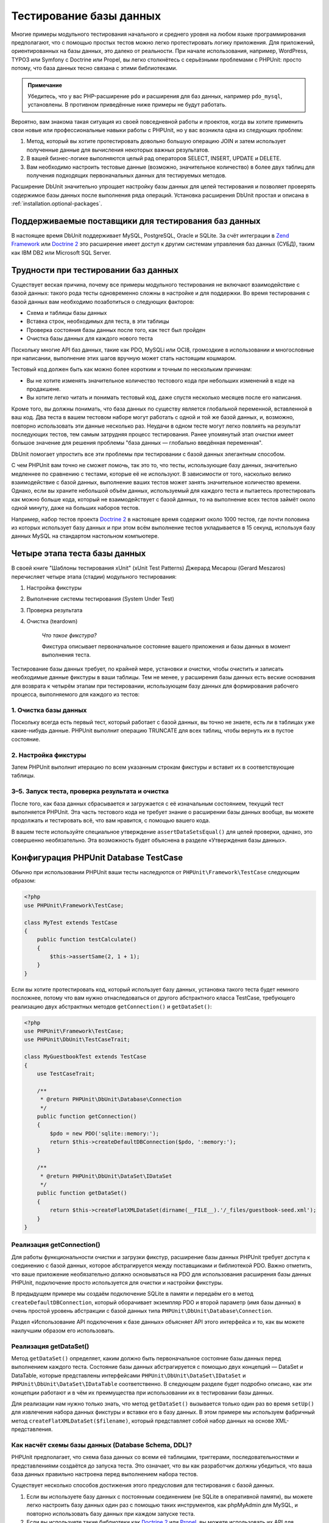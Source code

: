 

.. _database:

========================
Тестирование базы данных
========================

Многие примеры модульного тестирования начального и среднего уровня
на любом языке программирования предполагают, что с помощью простых тестов
можно легко протестировать логику приложения. Для приложений, ориентированных
на базы данных, это далеко от реальности. При начале использования, например,
WordPress, TYPO3 или Symfony с Doctrine или Propel,
вы легко столкнётесь с серьёзными проблемами с PHPUnit:
просто потому, что база данных тесно связана с этими библиотеками.

.. admonition:: Примечание

   Убедитесь, что у вас PHP-расширение ``pdo`` и расширения для
   баз данных, например ``pdo_mysql``, установлены.
   В противном приведённые ниже примеры не будут работать.

Вероятно, вам знакома такая ситуация из своей повседневной работы и проектов,
когда вы хотите применить свои новые или профессиональные навыки работы с PHPUnit,
но у вас возникла одна из следующих проблем:

#.

   Метод, который вы хотите протестировать довольно большую операцию JOIN и
   затем использует полученные данные для вычисления некоторых важных результатов.

#.

   В вашей бизнес-логике выполняются целый рад операторов SELECT, INSERT, UPDATE и
   DELETE.

#.

   Вам необходимо настроить тестовые данные (возможно, значительное количество) в более двух таблиц
   для получения подходящих первоначальных данных для тестируемых методов.

Расширение DbUnit значительно упрощает настройку базы данных для целей
тестирования и позволяет проверять содержимое базы данных после
выполнения ряда операций. Установка расширения DbUnit простая
и описана в :ref:`installation.optional-packages`.

.. _database.supported-vendors-for-database-testing:

Поддерживаемые поставщики для тестирования баз данных
#####################################################

В настоящее время DbUnit поддерживает MySQL, PostgreSQL, Oracle и SQLite. За счёт
интеграции в `Zend Framework <https://framework.zend.com>`_ или
`Doctrine 2 <https://www.doctrine-project.org>`_
это расширение имеет доступ к другим системам управления баз данных (СУБД), таким как IBM DB2 или
Microsoft SQL Server.

.. _database.difficulties-in-database-testing:

Трудности при тестировании баз данных
#####################################

Существует веская причина, почему все примеры модульного тестирования не включают
взаимодействие с базой данных: такого рода тесты одновременно сложны в настройке
и для поддержки. Во время тестирования с базой данных вам необходимо
позаботиться о следующих факторов:

-

  Схема и таблицы базы данных

-

  Вставка строк, необходимых для теста, в эти таблицы

-

  Проверка состояния базы данных после того, как тест был пройден

-

  Очистка базы данных для каждого нового теста

Поскольку многие API баз данных, такие как PDO, MySQLi или OCI8, громоздкие в
использовании и многословные при написании, выполнение этих шагов вручную может стать настоящим кошмаром.

Тестовый код должен быть как можно более коротким и точным по нескольким причинам:

-

  Вы не хотите изменять значительное количество тестового кода при
  небольших изменений в коде на продакшене.

-

  Вы хотите легко читать и понимать тестовый код, даже спустя
  несколько месяцев после его написания.

Кроме того, вы должны понимать, что база данных по существу является
глобальной переменной, вставленной в ваш код. Два теста в вашем тестовом наборе
могут работать с одной и той же базой данных, и, возможно, повторно использовать эти данные несколько
раз. Неудачи в одном тесте могут легко повлиять на результат последующих тестов, тем самым
затрудняя процесс тестирования. Ранее упомянутый этап очистки имеет большое значение для
решения проблемы "база данных — глобально введённая переменная".

DbUnit помогает упростить все эти проблемы при тестировании с базой данных элегантным способом.

С чем PHPUnit вам точно не сможет помочь, так это то, что тесты, использующие базу данных,
значительно медленнее по сравнению с тестами, которые её не используют.
В зависимости от того, насколько велико взаимодействие с базой данных, выполнение ваших тестов может занять
значительное количество времени. Однако, если вы храните небольшой объём данных, используемый для
каждого теста и пытаетесь протестировать как можно больше кода, который не взаимодействует с базой данных,
то на выполнение всех тестов займёт около одной минуту, даже на больших наборов тестов.

Например, набор тестов проекта `Doctrine 2 <https://www.doctrine-project.org>`_ в настоящее время
содержит около 1000 тестов, где почти половина из которых использует базу данных
и при этом всём выполнение тестов укладывается в 15 секунд, используя базу данных MySQL на стандартом
настольном компьютере.

.. _database.the-four-stages-of-a-database-test:

Четыре этапа теста базы данных
##############################

В своей книге "Шаблоны тестирования xUnit" (xUnit Test Patterns) Джерард Месарош (Gerard Meszaros) перечисляет четыре
этапа (стадии) модульного тестирования:

#.

   Настройка фикстуры

#.

   Выполнение системы тестирования (System Under Test)

#.

   Проверка результата

#.

   Очистка (teardown)

    *Что такое фикстура?*

    Фикстура описывает первоначальное состояние вашего приложения и базы данных
    в момент выполнения теста.

Тестирование базы данных требует, по крайней мере, установки и очистки,
чтобы очистить и записать необходимые данные фикстуры в ваши таблицы.
Тем не менее, у расширения базы данных есть веские основания для возврата
к четырём этапам при тестировании, использующем базу данных для формирования рабочего процесса,
выполняемого для каждого из тестов:

.. _database.clean-up-database:

1. Очистка базы данных
======================

Поскольку всегда есть первый тест, который работает с базой данных,
вы точно не знаете, есть ли в таблицах уже какие-нибудь данные.
PHPUnit выполнит операцию TRUNCATE для всех таблиц, чтобы вернуть их в пустое состояние.

.. _database.set-up-fixture:

2. Настройка фикстуры
=====================

Затем PHPUnit выполнит итерацию по всем указанным строкам фикстуры
и вставит их в соответствующие таблицы.

.. _database.run-test-verify-outcome-and-teardown:

3–5. Запуск теста, проверка результата и очистка
================================================

После того, как база данных сбрасывается и загружается с её изначальным состоянием,
текущий тест выполняется PHPUnit. Эта часть тестового кода не требует знание о
расширении базы данных вообще, вы можете продолжать и тестировать всё, что вам
нравится, с помощью вашего кода.

В вашем тесте используйте специальное утверждение ``assertDataSetsEqual()``
для целей проверки, однако, это совершенно необязательно. Эта возможность будет объяснена
в разделе «Утверждения базы данных».

.. _database.configuration-of-a-phpunit-database-testcase:

Конфигурация PHPUnit Database TestCase
######################################

Обычно при использовании PHPUnit ваши тесты наследуются от
``PHPUnit\Framework\TestCase`` следующим образом:

.. code-block:: php

    <?php
    use PHPUnit\Framework\TestCase;

    class MyTest extends TestCase
    {
        public function testCalculate()
        {
            $this->assertSame(2, 1 + 1);
        }
    }

Если вы хотите протестировать код, который использует базу данных,
установка такого теста будет немного посложнее, потому что вам нужно
отнаследоваться от другого абстрактного класса TestCase,
требующего реализацию двух абстрактных методов
``getConnection()`` и ``getDataSet()``:

.. code-block:: php

    <?php
    use PHPUnit\Framework\TestCase;
    use PHPUnit\DbUnit\TestCaseTrait;

    class MyGuestbookTest extends TestCase
    {
        use TestCaseTrait;

        /**
         * @return PHPUnit\DbUnit\Database\Connection
         */
        public function getConnection()
        {
            $pdo = new PDO('sqlite::memory:');
            return $this->createDefaultDBConnection($pdo, ':memory:');
        }

        /**
         * @return PHPUnit\DbUnit\DataSet\IDataSet
         */
        public function getDataSet()
        {
            return $this->createFlatXMLDataSet(dirname(__FILE__).'/_files/guestbook-seed.xml');
        }
    }

.. _database.implementing-getconnection:

Реализация getConnection()
==========================

Для работы функциональности очистки и загрузки фикстур, расширение
базы данных PHPUnit требует доступа к соединению с базой данных,
которое абстрагируется между поставщиками и библиотекой PDO.
Важно отметить, что ваше приложение необязательно должно основываться
на PDO для использования расширения базы данных PHPUnit, подключение
просто используется для очистки и настройки фикстуры.

В предыдущем примере мы создаём подключение SQLite в памяти и передаём
его в метод ``createDefaultDBConnection``, который оборачивает экземпляр
PDO и второй параметр (имя базы данных) в очень простой уровень
абстракции с базой данных типа ``PHPUnit\DbUnit\Database\Connection``.

Раздел «Использование API подключения к базе данных» объясняет
API этого интерфейса и то, как вы можете наилучшим образом его использовать.

.. _database.implementing-getdataset:

Реализация getDataSet()
=======================

Метод ``getDataSet()`` определяет, каким должно быть первоначальное состояние
базы данных перед выполнением каждого теста.
Состояние базы данных абстрагируется с помощью двух концепций — DataSet и DataTable,
которые представлены интерфейсами ``PHPUnit\DbUnit\DataSet\IDataSet`` и
``PHPUnit\DbUnit\DataSet\IDataTable`` соответственно. В следующем разделе
будет подробно описано, как эти концепции работают и в чём их преимущества
при использовании их в тестировании базы данных.

Для реализации нам нужно только знать, что метод
``getDataSet()`` вызывается только один раз во время
``setUp()`` для извлечения набора данных фикстуры и
вставки его в базу данных. В этом примере мы используем фабричный
метод ``createFlatXMLDataSet($filename)``, который
представляет собой набор данных на основе XML-представления.

.. _database.what-about-the-database-schema-ddl:

Как насчёт схемы базы данных (Database Schema, DDL)?
====================================================

PHPUnit предполагает, что схема база данных со всеми её таблицами,
триггерами, последовательностями и представлениями создаётся до запуска теста.
Это означает, что вы как разработчик должны убедиться,
что ваша база данных правильно настроена перед выполнением набора тестов.

Существует несколько способов достижения этого предусловия для тестирования с базой данных.

#.

   Если вы используете базу данных с постоянным соединением (не SQLite в оперативной памяти),
   вы можете легко настроить базу данных один раз с помощью таких инструментов, как
   phpMyAdmin для MySQL, и повторно использовать базу данных при каждом запуске теста.

#.

   Если вы используете такие библиотеки как
   `Doctrine 2 <https://www.doctrine-project.org>`_ или
   `Propel <https://www.propelorm.org/>`_,
   вы можете использовать их API для создания схемы базы данных, который
   понадобиться всего один раз до запуска тестов. Вы можете использовать
   возможности `первоначальной (bootstrap) загрузки PHPUnit и конфигурации <textui.html>`_
   для выполнения этого кода каждый раз при выполнении тестов.

.. _database.tip-use-your-own-abstract-database-testcase:

Совет: Используйте собственную абстрактную реализацию PHPUnit Database TestCase
===============================================================================

Из предыдущего примера реализации вы легко можете увидеть, что метод
``getConnection()`` довольно статичен и может повторно использован
в различных тестовых классов с использованием базы данных. Кроме того, чтобы повысить
производительность тестов и снизить накладные расходы, связанные с базой данных,
вы можете немного провести рефакторинг кода для создания общего абстрактного класса для тестов
вашего приложения, который по-прежнему всё ещё позволяет указать другую фикстуру с данными
для каждого теста:

.. code-block:: php

    <?php
    use PHPUnit\Framework\TestCase;
    use PHPUnit\DbUnit\TestCaseTrait;

    abstract class MyApp_Tests_DatabaseTestCase extends TestCase
    {
        use TestCaseTrait;

        // инстанцировать только pdo один во время выполнения тестов для очистки/загрузки фикстуры
        static private $pdo = null;

        // инстанцировать только PHPUnit\DbUnit\Database\Connection один раз во время теста
        private $conn = null;

        final public function getConnection()
        {
            if ($this->conn === null) {
                if (self::$pdo === null) {
                    self::$pdo = new PDO('sqlite::memory:');
                }
                $this->conn = $this->createDefaultDBConnection(self::$pdo, ':memory:');
            }

            return $this->conn;
        }
    }

Однако это соединение с базой данных жёстко закодировано в соединении PDO.
PHPUnit имеет одну удивительную возможность, которая поможет сделать этот тестовый класс
ещё более универсальным. Если вы используете
`XML-конфигурацию <appendixes.configuration.html#appendixes.configuration.php-ini-constants-variables>`_,
вы можете сделать подключение к базе данных настраиваемым для каждого запуска теста.
Сначала давайте создадим файл "phpunit.xml" в тестовом каталоге tests/
приложения со следующим содержимым:

.. code-block:: bash

    <?xml version="1.0" encoding="UTF-8" ?>
    <phpunit>
        <php>
            <var name="DB_DSN" value="mysql:dbname=myguestbook;host=localhost" />
            <var name="DB_USER" value="user" />
            <var name="DB_PASSWD" value="passwd" />
            <var name="DB_DBNAME" value="myguestbook" />
        </php>
    </phpunit>

Теперь мы можем изменить тестовый класс, чтобы он выглядел так:

.. code-block:: php

    <?php
    use PHPUnit\Framework\TestCase;
    use PHPUnit\DbUnit\TestCaseTrait;

    abstract class Generic_Tests_DatabaseTestCase extends TestCase
    {
        use TestCaseTrait;

        // инстанцировать только pdo один во время выполнения тестов для очистки/загрузки фикстуры
        static private $pdo = null;

        // инстанцировать только PHPUnit\DbUnit\Database\Connection один раз во время теста
        private $conn = null;

        final public function getConnection()
        {
            if ($this->conn === null) {
                if (self::$pdo === null) {
                    self::$pdo = new PDO( $GLOBALS['DB_DSN'], $GLOBALS['DB_USER'], $GLOBALS['DB_PASSWD'] );
                }
                $this->conn = $this->createDefaultDBConnection(self::$pdo, $GLOBALS['DB_DBNAME']);
            }

            return $this->conn;
        }
    }

Теперь мы можем запустить набор тестов базы данных, используя различные
конфигурации из интерфейса командной строки:

.. code-block:: bash

    $ user@desktop> phpunit --configuration developer-a.xml MyTests/
    $ user@desktop> phpunit --configuration developer-b.xml MyTests/

Возможность легко запускать тесты, использующие базу данных, с различными
конфигурациями очень важно, если вы ведёте разработку на компьютере разработчика.
Если несколько разработчиков выполняют тесты базы данных, используя одно и то же
соединение с базой данных, то вы запросто можете столкнуться с неудачами выполнения тестов из-за
состояния гонки (race-conditions).

.. _database.understanding-datasets-and-datatables:

Понимание DataSets и DataTables
###############################

Ключевой концепцией расширения базы данных PHPUnit являются DataSets и
DataTables. Вы должны попытаться понять эту простую концепцию для освоения
тестирования с использованием базы данных с помощью PHPUnit. DataSet и DataTable —
это уровни абстракции вокруг строк и столбцов баз данных.
Простой API скрывает основное содержимое базы данных в структуре объекта,
который также может быть реализован другими источниками, отличными от
базы данных.

Эта абстракция необходима для сравнения текущего содержимого
базы данных с ожидаемым. Ожидаемое содержимое может быть
представлено в виде файлов формата XML, YAML, CSV или массива PHP, например.
Интерфейсы DataSet и DataTable позволяют сравнивать эти
концептуально разные источники путём эмуляции хранилища реляционных баз данных
в семантически подобном подходе.

Рабочий процесс для утверждений базы данных в ваших тестах, таким образом, состоит из
трёх простых шагов:

-

  Указать одну или более таблиц в базе данных по имени таблицы (фактический
  набор данных)

-

  Указать ожидаемый набор данных в предпочтительном формате (YAML, XML, ..)

-

  Проверить утверждение, что оба представления набора данных равны друг другу (эквивалентны).

Утверждения это не единственный вариант использования для DataSet и DataTable
в расширении базы данных PHPUnit. Как показано в предыдущем разделе,
они также описывают первоначальное содержимое базы данных.
Вы вынуждены определять набор данных фикстуры в Database TestCase,
который затем используется для:

-

  Удаления всех строк из таблиц, указанных в наборе данных.

-

  Записи всех строк в таблицы данных в базе данных.

.. _database.available-implementations:

Доступные реализации
====================

Существует три различных типов наборов данных/таблиц данных:

-

  DataSets и DataTables на основе файлов

-

  DataSet и DataTable на основе запросов

-

  Фильтр и объединение DataSets и DataTables

Файловые наборы данных и таблиц обычно используются для
первоначальной фикстуры и описывают ожидаемое состояние базы данных.

.. _database.flat-xml-dataset:

Flat XML DataSet
----------------

Наиболее распространённый набор называется Flat XML. Это очень простой (flat) XML-формат,
где тег внутри корневого узла ``<dataset>`` представляет ровно одну строку в базе данных.
Имена тегов соответствуют таблице, куда будут добавляться строки (записи), а
атрибуты тега представляют столбцы записи. Пример для приложения простой гостевой книги
мог бы выглядеть подобным образом:

.. code-block:: bash

    <?xml version="1.0" ?>
    <dataset>
        <guestbook id="1" content="Hello buddy!" user="joe" created="2010-04-24 17:15:23" />
        <guestbook id="2" content="I like it!" user="nancy" created="2010-04-26 12:14:20" />
    </dataset>

Это, очевидно, легко писать. В этом примере
``<guestbook>`` — имя таблицы, в которую добавляются две строки
с четырьмя столбцами "id", "content", "user" и "created" с соответствующими им значениями.

Однако за эту простоту приходиться платить.

Из предыдущего примера неочевидно, как указать пустую таблицу.
Вы можете вставить тег без атрибутов с именем пустой таблицы.
Тогда такой XML-файл для пустой таблицы гостевой книги будет выглядеть так:

.. code-block:: bash

    <?xml version="1.0" ?>
    <dataset>
        <guestbook />
    </dataset>

Обработка значений NULL в простых наборах данных XML утомительна.
Значение NULL отличается от пустого строкового значения почти в любой
базе данных (Oracle — исключение), что трудно описать
в обычном формате XML. Вы можете представить значение NULL,
опуская атрибут из строки (записи). Если наша гостевая книга
разрешает анонимные записи, представленные значением NULL в столбце
"user", гипотетическое состояние таблицы гостевой книги может быть таким:

.. code-block:: bash

    <?xml version="1.0" ?>
    <dataset>
        <guestbook id="1" content="Привет, дружище!" user="joe" created="2010-04-24 17:15:23" />
        <guestbook id="2" content="Мне нравится это!" created="2010-04-26 12:14:20" />
    </dataset>

В нашем случае вторая запись добавлена анонимна. Однако это
приводит к серьёзной проблеме определения столбцов. Во время утверждений
о равенстве данных каждый набор данных должен указывать, какие столбцы
хранятся в таблице. Если атрибут указан NULL для всех строк таблицы данных,
как расширение базы данных определит, что столбец должен быть частью таблицы?

Обычный набор данных XML делает сейчас решающе важное предположение, объявляя, что
атрибуты в первой определённой строке таблицы определяют столбцы
этой таблицы. В предыдущем примере это означало бы, что
"id", "content“, "user" и "created" будет столбцами таблицы гостевой книги. Для
второй строки, где пользователь ("user") не определён, в базу данных в столбец "user"
будет вставлено значение NULL.

Когда первая запись гостевой книги удаляется из набора данных, только
"id", "content" и "created" будут столбцами таблицы гостевой книги,
поскольку столбец "user" не определён.

Чтобы эффективно использовать набор данных Flat XML, когда значения NULL
имеют важное значение, первая строка каждой таблицы не должна содержать значения NULL,
и только последующие строки могут пропускать атрибуты.
Это может быть неудобно, поскольку порядок строк является значимым фактором
для утверждений базы данных.

В свою очередь, если вы укажете только подмножество столбцов таблицы в наборе данных
Flat XML, все пропущенные значения будут установлены в значения по умолчанию.
Это приведёт к ошибкам, только если один из пропущенных столбцов определён как
"NOT NULL DEFAULT NULL".

В заключение я могу только посоветовать использовать наборы данных Flat XML, только если вам
не нужны значения NULL.

Вы можете создать экземпляр обычного набора данных XML внутри Database TestCase, вызвав метод
``createFlatXmlDataSet($filename)``:

.. code-block:: php

    <?php
    use PHPUnit\Framework\TestCase;
    use PHPUnit\DbUnit\TestCaseTrait;

    class MyTestCase extends TestCase
    {
        use TestCaseTrait;

        public function getDataSet()
        {
            return $this->createFlatXmlDataSet('myFlatXmlFixture.xml');
        }
    }

.. _database.xml-dataset:

XML DataSet
-----------

Есть ещё один структурированный набор данных XML, который немного более многословный
при записи, но не имеет проблем с NULL-значениями из набора данных Flat XML.
Внутри корневого узла ``<dataset>`` вы можете указать теги ``<table>``,
``<column>``, ``<row>``,
``<value>`` и
``<null />``.
Эквивалентный набор данных для ранее определённой гостевой книги с использованием Flat XML, будет выглядеть так:

.. code-block:: bash

    <?xml version="1.0" ?>
    <dataset>
        <table name="guestbook">
            <column>id</column>
            <column>content</column>
            <column>user</column>
            <column>created</column>
            <row>
                <value>1</value>
                <value>Привет, дружище!</value>
                <value>joe</value>
                <value>2010-04-24 17:15:23</value>
            </row>
            <row>
                <value>2</value>
                <value>Мне нравится это!</value>
                <null />
                <value>2010-04-26 12:14:20</value>
            </row>
        </table>
    </dataset>

Любой определённый тег ``<table>`` имеет имя и требует
определение всех столбцов с их именами. Он может содержать ноль
или любое положительное число вложенных элементов ``<row>``.
Отсутствие элементов ``<row>``означает, что таблица пуста.
Теги ``<value>`` и ``<null />`` должны быть указаны в порядке,
ранее заданных элементов ``<column>``. Тег ``<null />``, очевидно,
означает, что значение равно NULL.

Вы можете создать экземпляр набора данных XML внутри
Database TestCase, вызвав метод ``createXmlDataSet($filename)``:

.. code-block:: php

    <?php
    use PHPUnit\Framework\TestCase;
    use PHPUnit\DbUnit\TestCaseTrait;

    class MyTestCase extends TestCase
    {
        use TestCaseTrait;

        public function getDataSet()
        {
            return $this->createXMLDataSet('myXmlFixture.xml');
        }
    }

.. _database.mysql-xml-dataset:

MySQL XML DataSet
-----------------

Этот новый XML-формат специально предназначен для
`сервера баз данных MySQL <https://www.mysql.com>`_.
Его поддержка была добавлена в PHPUnit 3.5. Файлы в этом формате могут
быть сгенерированы с помощью утилиты
`mysqldump <https://dev.mysql.com/doc/refman/5.0/en/mysqldump.html>`_.
В отличие от наборов данных CSV, которые ``mysqldump`` также
поддерживает, один файл в этом XML-формате может содержать данные
для нескольких таблиц. Вы можете создать файл в этом формате, запустив
``mysqldump`` следующим образом:

.. code-block:: bash

    $ mysqldump --xml -t -u [username] --password=[password] [database] > /path/to/file.xml

Этот файл можно использовать в вашем Database TestCase, путём вызова
метода ``createMySQLXMLDataSet($filename)``:

.. code-block:: php

    <?php
    use PHPUnit\Framework\TestCase;
    use PHPUnit\DbUnit\TestCaseTrait;

    class MyTestCase extends TestCase
    {
        use TestCaseTrait;

        public function getDataSet()
        {
            return $this->createMySQLXMLDataSet('/path/to/file.xml');
        }
    }

.. _database.yaml-dataset:

YAML DataSet
------------

Кроме того, вы можете использовать набор данных YAML для примера гостевой книги:

.. code-block:: bash

    guestbook:
      -
        id: 1
        content: "Привет, дружище!"
        user: "joe"
        created: 2010-04-24 17:15:23
      -
        id: 2
        content: "Мне нравится это!"
        user:
        created: 2010-04-26 12:14:20

Этот формат прост и удобен, а главное он решает проблему с NULL в похожем наборе данных Flat XML.
NULL в YAML — это просто имя столбца без указанного значения. Пустая строка указывается таким образом —
``column1: ""``.

В настоящее время набор данных YAML не имеет фабричного метода в Database TestCase,
поэтому вам необходимо создать его самим:

.. code-block:: php

    <?php
    use PHPUnit\Framework\TestCase;
    use PHPUnit\DbUnit\TestCaseTrait;
    use PHPUnit\DbUnit\DataSet\YamlDataSet;

    class YamlGuestbookTest extends TestCase
    {
        use TestCaseTrait;

        protected function getDataSet()
        {
            return new YamlDataSet(dirname(__FILE__)."/_files/guestbook.yml");
        }
    }

.. _database.csv-dataset:

CSV DataSet
-----------

Ещё один файловый набор данных на основе формата CSV. Каждая таблица
набора данных представлена одним CSV-файлом. Для нашего примера с гостевой книгой
мы определяем файл guestbook-table.csv:

.. code-block:: bash

    id,content,user,created
    1,"Привет, дружище!","joe","2010-04-24 17:15:23"
    2,"Мне нравится это!","nancy","2010-04-26 12:14:20"

Хотя это очень удобно для редактирования через Excel или OpenOffice,
вы не можете указать значения NULL в наборе данных CSV. Пустой
столбец приведёт к тому, что в столбец в базе данных будет вставлено пустое значение.

Вы можете создать CSV DataSet следующим образом:

.. code-block:: php

    <?php
    use PHPUnit\Framework\TestCase;
    use PHPUnit\DbUnit\TestCaseTrait;
    use PHPUnit\DbUnit\DataSet\CsvDataSet;

    class CsvGuestbookTest extends TestCase
    {
        use TestCaseTrait;

        protected function getDataSet()
        {
            $dataSet = new CsvDataSet();
            $dataSet->addTable('guestbook', dirname(__FILE__)."/_files/guestbook.csv");
            return $dataSet;
        }
    }

.. _database.array-dataset:

Array DataSet
-------------

В расширении базы данных PHPUnit не существует (пока) массива на основе DataSet,
но мы может легко реализовать свой собственный. Пример гостевой книги должен выглядеть так:

.. code-block:: php

    <?php
    use PHPUnit\Framework\TestCase;
    use PHPUnit\DbUnit\TestCaseTrait;

    class ArrayGuestbookTest extends TestCase
    {
        use TestCaseTrait;

        protected function getDataSet()
        {
            return new MyApp_DbUnit_ArrayDataSet(
                [
                    'guestbook' => [
                        [
                            'id' => 1,
                            'content' => 'Привет, дружище!',
                            'user' => 'joe',
                            'created' => '2010-04-24 17:15:23'
                        ],
                        [
                            'id' => 2,
                            'content' => 'Мне нравится это!',
                            'user' => null,
                            'created' => '2010-04-26 12:14:20'
                        ],
                    ],
                ]
            );
        }
    }

DataSet PHP имеет очевидные преимущества перед всеми другими наборами данных на основе файлов:

-

  Массивы PHP, очевидно, могут обрабатывать значения ``NULL``.

-

  Вам не нужны дополнительные файлы для утверждений, и вы можете непосредственно использовать
  их в TestCase.

Чтобы этот набор выглядел как Flat XML, CSV или YAML, ключи
первой указанной строки определяют имена столбцов таблицы, в
предыдущем случае это были бы "id", "content", "user" и "created".

Реализация массива DataSet проста и понятна:

.. code-block:: php

    <?php

    use PHPUnit\DbUnit\DataSet\AbstractDataSet;
    use PHPUnit\DbUnit\DataSet\DefaultTableMetaData;
    use PHPUnit\DbUnit\DataSet\DefaultTable;
    use PHPUnit\DbUnit\DataSet\DefaultTableIterator;

    class MyApp_DbUnit_ArrayDataSet extends AbstractDataSet
    {
        /**
         * @var array
         */
        protected $tables = [];

        /**
         * @param array $data
         */
        public function __construct(array $data)
        {
            foreach ($data AS $tableName => $rows) {
                $columns = [];
                if (isset($rows[0])) {
                    $columns = array_keys($rows[0]);
                }

                $metaData = new DefaultTableMetaData($tableName, $columns);
                $table = new DefaultTable($metaData);

                foreach ($rows as $row) {
                    $table->addRow($row);
                }
                $this->tables[$tableName] = $table;
            }
        }

        protected function createIterator($reverse = false)
        {
            return new DefaultTableIterator($this->tables, $reverse);
        }

        public function getTable($tableName)
        {
            if (!isset($this->tables[$tableName])) {
                throw new InvalidArgumentException("$tableName не является таблицей в текущей базе данных.");
            }

            return $this->tables[$tableName];
        }
    }

.. _database.query-sql-dataset:

Query (SQL) DataSet
-------------------

Для утверждений базы данных вам нужен не только набор данный на основе файлов,
но также набор данных на основе запросов (Query)/SQL, содержащий фактическое содержимое
базы данных. Здесь показан Query DataSet:

.. code-block:: php

    <?php
    $ds = new PHPUnit\DbUnit\DataSet\QueryDataSet($this->getConnection());
    $ds->addTable('guestbook');

Добавление таблицы просто по имени — это неявный способ определения
таблицы данных со следующим запросом:

.. code-block:: php

    <?php
    $ds = new PHPUnit\DbUnit\DataSet\QueryDataSet($this->getConnection());
    $ds->addTable('guestbook', 'SELECT * FROM guestbook');

Вы можете использовать его, указав произвольные запросы для своих
таблиц, например, ограничивая количество строк, столбцов или добавление
предложение ``ORDER BY``:

.. code-block:: php

    <?php
    $ds = new PHPUnit\DbUnit\DataSet\QueryDataSet($this->getConnection());
    $ds->addTable('guestbook', 'SELECT id, content FROM guestbook ORDER BY created DESC');

В разделе «Утверждения базы данных» будет приведена подробная информация о том,
как использовать Query DataSet.

.. _database.database-db-dataset:

Database (DB) Dataset
---------------------

При доступе к тестовому подключению вы можете автоматически создать
DataSet, который состоит из всех таблиц с их содержимым в базе
данных, указанной в качестве второго параметра, для фабричного метода соединений.

Вы можете либо создать набор данных для полной базы данных, как показано
в ``testGuestbook()``, либо ограничится набором
указанных имён таблиц с помощью белого списка, как показано в методе
``testFilteredGuestbook()``.

.. code-block:: php

    <?php
    use PHPUnit\Framework\TestCase;
    use PHPUnit\DbUnit\TestCaseTrait;

    class MySqlGuestbookTest extends TestCase
    {
        use TestCaseTrait;

        /**
         * @return PHPUnit\DbUnit\Database\Connection
         */
        public function getConnection()
        {
            $database = 'my_database';
            $user = 'my_user';
            $password = 'my_password';
            $pdo = new PDO('mysql:...', $user, $password);
            return $this->createDefaultDBConnection($pdo, $database);
        }

        public function testGuestbook()
        {
            $dataSet = $this->getConnection()->createDataSet();
            // ...
        }

        public function testFilteredGuestbook()
        {
            $tableNames = ['guestbook'];
            $dataSet = $this->getConnection()->createDataSet($tableNames);
            // ...
        }
    }

.. _database.replacement-dataset:

Замена DataSet
--------------

Я говорил о проблемах с NULL в наборах данных Flat XML и CSV,
но есть несколько сложное обходное решение для получения
обоих наборов данных, работающих с NULL.

Замена DataSet — декоратор для существующего набора данных, позволяющий
заменять значения в любом столбце набора данных другим заменяющим значением.
Для получения примера нашей гостевой книги, работающим со значениями NULL,
мы указываем файл следующим образом:

.. code-block:: bash

    <?xml version="1.0" ?>
    <dataset>
        <guestbook id="1" content="Hello buddy!" user="joe" created="2010-04-24 17:15:23" />
        <guestbook id="2" content="I like it!" user="##NULL##" created="2010-04-26 12:14:20" />
    </dataset>

Затем мы оборачиваем Flat XML DataSet в Replacement DataSet:

.. code-block:: php

    <?php
    use PHPUnit\Framework\TestCase;
    use PHPUnit\DbUnit\TestCaseTrait;

    class ReplacementTest extends TestCase
    {
        use TestCaseTrait;

        public function getDataSet()
        {
            $ds = $this->createFlatXmlDataSet('myFlatXmlFixture.xml');
            $rds = new PHPUnit\DbUnit\DataSet\ReplacementDataSet($ds);
            $rds->addFullReplacement('##NULL##', null);
            return $rds;
        }
    }

.. _database.dataset-filter:

DataSet Filter
--------------

Если у вас большой файл фикстуры, вы можете использовать фильтрацию набора данных для
создания белого и чёрного списка таблиц и столбцов, которые должны содержаться
поднаборе. Это особенно удобно в сочетании с DB DataSet для фильтрации столбцов набора данных.

.. code-block:: php

    <?php
    use PHPUnit\Framework\TestCase;
    use PHPUnit\DbUnit\TestCaseTrait;

    class DataSetFilterTest extends TestCase
    {
        use TestCaseTrait;

        public function testIncludeFilteredGuestbook()
        {
            $tableNames = ['guestbook'];
            $dataSet = $this->getConnection()->createDataSet();

            $filterDataSet = new PHPUnit\DbUnit\DataSet\DataSetFilter($dataSet);
            $filterDataSet->addIncludeTables(['guestbook']);
            $filterDataSet->setIncludeColumnsForTable('guestbook', ['id', 'content']);
            // ..
        }

        public function testExcludeFilteredGuestbook()
        {
            $tableNames = ['guestbook'];
            $dataSet = $this->getConnection()->createDataSet();

            $filterDataSet = new PHPUnit\DbUnit\DataSet\DataSetFilter($dataSet);
            $filterDataSet->addExcludeTables(['foo', 'bar', 'baz']); // only keep the guestbook table!
            $filterDataSet->setExcludeColumnsForTable('guestbook', ['user', 'created']);
            // ..
        }
    }

.. admonition:: Примечание

    Вы не можете одновременно использовать исключение и включение фильтрации столбцов на одной и той же таблице,
    только на разных. Кроме того, это возможно только для таблиц белого или чёрного списка, а не для обоих.

.. _database.composite-dataset:

Составной DataSet
-----------------

Составной DataSet очень полезен для объединения (агрегирования) нескольких
уже существующих наборов данных в один набор данных. Когда несколько
наборов данных содержат одну и ту же таблицу, строки добавляются
в указанном порядке. Например, если у нас есть два набора данных —
*fixture1.xml*:

.. code-block:: bash

    <?xml version="1.0" ?>
    <dataset>
        <guestbook id="1" content="Привет, дружище!" user="joe" created="2010-04-24 17:15:23" />
    </dataset>

и *fixture2.xml*:

.. code-block:: bash

    <?xml version="1.0" ?>
    <dataset>
        <guestbook id="2" content="Мне нравится это!" user="##NULL##" created="2010-04-26 12:14:20" />
    </dataset>

Используя составной DataSet, мы можем объединить оба файла фикстуры:

.. code-block:: php

    <?php
    use PHPUnit\Framework\TestCase;
    use PHPUnit\DbUnit\TestCaseTrait;

    class CompositeTest extends TestCase
    {
        use TestCaseTrait;

        public function getDataSet()
        {
            $ds1 = $this->createFlatXmlDataSet('fixture1.xml');
            $ds2 = $this->createFlatXmlDataSet('fixture2.xml');

            $compositeDs = new PHPUnit\DbUnit\DataSet\CompositeDataSet();
            $compositeDs->addDataSet($ds1);
            $compositeDs->addDataSet($ds2);

            return $compositeDs;
        }
    }

.. _database.beware-of-foreign-keys:

Остерегайтесь внешних ключей
============================

Во время установки фикстуры расширения базы данных, PHPUnit вставляет строки
в базу данных в том порядке, в котором они указаны в вашей фикстуре.
Если ваша схема базы данных использует внешние ключи, это означает, что вы должны
указывать таблицы в порядке, не вызывающем нарушений ограничений внешних ключей.

.. _database.implementing-your-own-datasetsdatatables:

Реализация собственного DataSets/DataTables
===========================================

Для понимания внутренностей DataSets и DataTables, давайте
взглянем на интерфейс DataSet. Вы можете пропустить эту часть,
если не планируете реализовать собственный DataSet или DataTable.

.. code-block:: php

    <?php
    namespace PHPUnit\DbUnit\DataSet;

    interface IDataSet extends IteratorAggregate
    {
        public function getTableNames();
        public function getTableMetaData($tableName);
        public function getTable($tableName);
        public function assertEquals(IDataSet $other);

        public function getReverseIterator();
    }

Общедоступный интерфейс используется внутри утверждения
``assertDataSetsEqual()`` в Database TestCase для проверки качества набора данных.
Из интерфейса ``IteratorAggregate`` IDataSet наследует метод ``getIterator()`` для итерации
по всем таблицах набора данных. Обратный итератор позволяет PHPUnit
очистить строки таблицы, противоположные порядку их создания для удовлетворения ограничений
внешнего ключа.

В зависимости от реализации применяются различные подходы для добавления
экземпляров таблиц в набор данных. Например, таблицы добавляются
внутри структуры во время создания из исходного файла во все
файловые наборы данных, таких как ``YamlDataSet``,
``XmlDataSet`` или ``FlatXmlDataSet``.

Таблица также представлена следующим интерфейсом:

.. code-block:: php

    <?php
    namespace PHPUnit\DbUnit\DataSet;

    interface ITable
    {
        public function getTableMetaData();
        public function getRowCount();
        public function getValue($row, $column);
        public function getRow($row);
        public function assertEquals(ITable $other);
    }

За исключением метода ``getTableMetaData()``, который говорит сам за себя.
Используемые методы необходимы для различных утверждений расширения базы данных, которые
поясняются в следующей главе. Метод ``getTableMetaData()`` должен возвращать реализацию
интерфейса ``PHPUnit\DbUnit\DataSet\ITableMetaData``, который описывает структуру таблицы.
В нём содержится следующая информация:

-

  Имя таблицы

-

  Массив имён столбцов таблицы, упорядоченных по их появлению
  в результирующем наборе.

-

  Массив столбцов первичных ключей.

Этот интерфейс также имеет утверждение, которое проверяет, равны ли
два экземпляра табличных метаданных (Table Metadata) друг другу, которое используется
утверждением равенства набора данных.

.. _database.the-connection-api:

Использование API подключения к базе данных
###########################################

В интерфейсе Connection есть три интересных метода, которые
необходимо вернуть из метода ``getConnection()`` в Database TestCase:

.. code-block:: php

    <?php
    namespace PHPUnit\DbUnit\Database;

    interface Connection
    {
        public function createDataSet(array $tableNames = null);
        public function createQueryTable($resultName, $sql);
        public function getRowCount($tableName, $whereClause = null);

        // ...
    }

#.

   Метод ``createDataSet()`` создаёт набор данных базы данных (Database (DB) DataSet),
   как описано в разделе реализации DataSet.

   .. code-block:: php

       <?php
       use PHPUnit\Framework\TestCase;
       use PHPUnit\DbUnit\TestCaseTrait;

       class ConnectionTest extends TestCase
       {
           use TestCaseTrait;

           public function testCreateDataSet()
           {
               $tableNames = ['guestbook'];
               $dataSet = $this->getConnection()->createDataSet();
           }
       }

#.

   Метод ``createQueryTable()`` может использоваться
   для создания экземпляров QueryTable, передавая им имя результат и SQL-запроса.
   Это удобный метод, когда дело доходит до утверждений результата/таблицы,
   как будет показано в следующем разделе «API утверждений базы данных».

   .. code-block:: php

       <?php
       use PHPUnit\Framework\TestCase;
       use PHPUnit\DbUnit\TestCaseTrait;

       class ConnectionTest extends TestCase
       {
           use TestCaseTrait;

           public function testCreateQueryTable()
           {
               $tableNames = ['guestbook'];
               $queryTable = $this->getConnection()->createQueryTable('guestbook', 'SELECT * FROM guestbook');
           }
       }

#.

   Метод ``getRowCount()`` — это удобный способ получения доступа к количеству
   строк в таблице, необязательно отфильтрованное дополнительным
   предложением where. Это можно использовать с простым утверждением равенства:

   .. code-block:: php

       <?php
       use PHPUnit\Framework\TestCase;
       use PHPUnit\DbUnit\TestCaseTrait;

       class ConnectionTest extends TestCase
       {
           use TestCaseTrait;

           public function testGetRowCount()
           {
               $this->assertSame(2, $this->getConnection()->getRowCount('guestbook'));
           }
       }

.. _database.database-assertions-api:

API утверждений базы данных
###########################

Инструмент тестирования расширения базы данных, безусловно, содержит
утверждения, которые вы можете использовать для проверки текущего состояния базы данных,
таблиц и подсчёта строк таблиц. В этом разделе подробно описывается
эта функциональность:

.. _database.asserting-the-row-count-of-a-table:

Утверждение количество строк таблицы
====================================

Часто бывает полезно проверить, содержит ли таблица определённое количество строк.
Вы можете легко достичь этого без дополнительного кода, используя
API Connection. Предположим, мы хотим проверить, что после вставки
строк в нашу гостевую книгу мы имеем не только две первоначальные записи,
которые были во всех предыдущих примерах, но а также третью, только что добавленную:

.. code-block:: php

    <?php
    use PHPUnit\Framework\TestCase;
    use PHPUnit\DbUnit\TestCaseTrait;

    class GuestbookTest extends TestCase
    {
        use TestCaseTrait;

        public function testAddEntry()
        {
            $this->assertSame(2, $this->getConnection()->getRowCount('guestbook'), "Pre-Condition");

            $guestbook = new Guestbook();
            $guestbook->addEntry("suzy", "Hello world!");

            $this->assertSame(3, $this->getConnection()->getRowCount('guestbook'), "Inserting failed");
        }
    }

.. _database.asserting-the-state-of-a-table:

Утверждение состояния таблицы
=============================

Предыдущее утверждение полезно, но мы обязательно хотим проверить
фактическое содержимое таблицы, чтобы убедиться, что все значения были
записаны в соответствующие столбцы. Это может быть достигнуто с помощью утверждения
таблицы.

Для этого нам нужно определить экземпляр таблицы запроса (Query Table), который выводит
содержимое по имени таблицы и SQL-запроса и сравнивает его с набором данных на основе файлов/массивов:

.. code-block:: php

    <?php
    use PHPUnit\Framework\TestCase;
    use PHPUnit\DbUnit\TestCaseTrait;

    class GuestbookTest extends TestCase
    {
        use TestCaseTrait;

        public function testAddEntry()
        {
            $guestbook = new Guestbook();
            $guestbook->addEntry("suzy", "Hello world!");

            $queryTable = $this->getConnection()->createQueryTable(
                'guestbook', 'SELECT * FROM guestbook'
            );
            $expectedTable = $this->createFlatXmlDataSet("expectedBook.xml")
                                  ->getTable("guestbook");
            $this->assertTablesEqual($expectedTable, $queryTable);
        }
    }

Теперь для этого утверждения мы должны создать обычный XML-файл *expectedBook.xml*:

.. code-block:: bash

    <?xml version="1.0" ?>
    <dataset>
        <guestbook id="1" content="Привет, дружище!" user="joe" created="2010-04-24 17:15:23" />
        <guestbook id="2" content="Мне нравится это!" user="nancy" created="2010-04-26 12:14:20" />
        <guestbook id="3" content="Привет, мир!" user="suzy" created="2010-05-01 21:47:08" />
    </dataset>

Это утверждение будет успешным только в том случае, если оно будет запущено точно в *2010–05–01 21:47:08*.
Даты представляют собой особую проблему при тестировании с использованием базы данных, и мы может обойти
эту ошибку, опуская столбец "created" в утверждении.

Скорректированный файл Flat XML *expectedBook.xml*, вероятно, теперь
должен выглядеть следующим образом для прохождения утверждения:

.. code-block:: bash

    <?xml version="1.0" ?>
    <dataset>
        <guestbook id="1" content="Привет, дружище!" user="joe" />
        <guestbook id="2" content="Мне нравится это!" user="nancy" />
        <guestbook id="3" content="Привет, мир!" user="suzy" />
    </dataset>

Мы должны исправить вызов таблицы запроса (Query Table):

.. code-block:: php

    <?php
    $queryTable = $this->getConnection()->createQueryTable(
        'guestbook', 'SELECT id, content, user FROM guestbook'
    );

.. _database.asserting-the-result-of-a-query:

Утверждение результата запроса
==============================

Вы также можете утверждать результат сложных запросов с помощью подхода Query
Table, просто указав имя результата с запросом и сравнивая его с набором данным:

.. code-block:: php

    <?php
    use PHPUnit\Framework\TestCase;
    use PHPUnit\DbUnit\TestCaseTrait;

    class ComplexQueryTest extends TestCase
    {
        use TestCaseTrait;

        public function testComplexQuery()
        {
            $queryTable = $this->getConnection()->createQueryTable(
                'myComplexQuery', 'SELECT complexQuery...'
            );
            $expectedTable = $this->createFlatXmlDataSet("complexQueryAssertion.xml")
                                  ->getTable("myComplexQuery");
            $this->assertTablesEqual($expectedTable, $queryTable);
        }
    }

.. _database.asserting-the-state-of-multiple-tables:

Утверждение состояния нескольких таблиц
=======================================

Конечно, вы можете утверждать состояние одновременно нескольких таблиц
и  сравнивать запрос набора результата с файловым набором данных. Для утверждений
DataSet существует два разных способа.

#.

   Вы можете использовать базу данных (Database, DB) DataSet из Connection и сравнить
   её с набором данных на основе файлов.

   .. code-block:: php

       <?php
       use PHPUnit\Framework\TestCase;
       use PHPUnit\DbUnit\TestCaseTrait;

       class DataSetAssertionsTest extends TestCase
       {
           use TestCaseTrait;

           public function testCreateDataSetAssertion()
           {
               $dataSet = $this->getConnection()->createDataSet(['guestbook']);
               $expectedDataSet = $this->createFlatXmlDataSet('guestbook.xml');
               $this->assertDataSetsEqual($expectedDataSet, $dataSet);
           }
       }

#.

   Вы можете создать DataSet самостоятельно:

   .. code-block:: php

       <?php
       use PHPUnit\Framework\TestCase;
       use PHPUnit\DbUnit\TestCaseTrait;
       use PHPUnit\DbUnit\DataSet\QueryDataSet;

       class DataSetAssertionsTest extends TestCase
       {
           use TestCaseTrait;

           public function testManualDataSetAssertion()
           {
               $dataSet = new QueryDataSet();
               $dataSet->addTable('guestbook', 'SELECT id, content, user FROM guestbook'); // additional tables
               $expectedDataSet = $this->createFlatXmlDataSet('guestbook.xml');

               $this->assertDataSetsEqual($expectedDataSet, $dataSet);
           }
       }

.. _database.frequently-asked-questions:

Часто задаваемые вопросы
########################

.. _database.will-phpunit-re-create-the-database-schema-for-each-test:

Будет ли PHPUnit (повторно) создавать схему базу данных для каждого теста?
==========================================================================

Нет, PHPUnit требует, чтобы все объекты базы данных были доступны при запуске набора.
Перед запуском набора тестов необходимо создать базу данных, таблицы, последовательности, триггеры и представления.

У `Doctrine 2 <https://www.doctrine-project.org>`_ или
`eZ Components <http://www.ezcomponents.org>`_ есть
мощные инструменты, которые позволяют вам создать схему базу данных из
предопределённых структур данных. Однако они должны подключены к расширению
PHPUnit, чтобы разрешить автоматическое восстановление базы данных
до запуска всего полного набора тестов.

Поскольку каждый тест полностью очищает базу данных, вам даже не требуется
пересоздавать базу данных для каждого запуска теста. Постоянно
доступная база данных работает отлично.

.. _database.am-i-required-to-use-pdo-in-my-application-for-the-database-extension-to-work:

Необходимо ли мне обязательно использовать PDO в моём приложении для расширения базы данных?
============================================================================================

Нет, PDO требуется только для очистки и установки фикстуры, а также для
утверждений. Вы можете использовать любую понравившуюся абстракцию базы данных внутри
своего кода.

.. _database.what-can-i-do-when-i-get-a-too-much-connections-error:

Что мне делать, когда я получаю ошибку "Too much Connections"?
==============================================================

Если вы не кешируете экземпляр PDO, созданный через метод
TestCase ``getConnection()``, количество подключений
к базе данных увеличивается на один или несколько при каждом
тесте базы данных. По умолчанию конфигурация MySQL позволяет только 100
одновременных подключений, у других поставщиков также имеются свои ограничения
на количество максимальных подключений.

Подраздел
«Используйте собственную реализацию PHPUnit Abstract Database TestCase» показывает, как
можно предотвратить эту ошибку, используя один закешированный экземпляр PDO во всех ваших тестов.

.. _database.how-to-handle-null-with-flat-xml-csv-datasets:

Как обрабатывать NULL в наборах данных Flat XML / CSV?
======================================================

Не делайте этого. Вместо этого вы должны использовать наборы данных XML или YAML.
